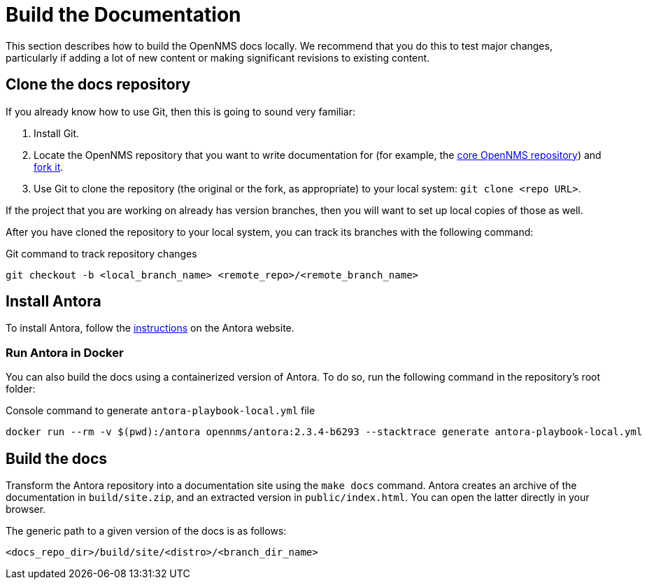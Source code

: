 
= Build the Documentation

This section describes how to build the OpenNMS docs locally.
We recommend that you do this to test major changes, particularly if adding a lot of new content or making significant revisions to existing content.

== Clone the docs repository

If you already know how to use Git, then this is going to sound very familiar:

. Install Git.
. Locate the OpenNMS repository that you want to write documentation for (for example, the https://github.com/OpenNMS/opennms[core OpenNMS repository]) and https://help.github.com/articles/fork-a-repo/[fork it].
. Use Git to clone the repository (the original or the fork, as appropriate) to your local system: `git clone <repo URL>`.

If the project that you are working on already has version branches, then you will want to set up local copies of those as well.

After you have cloned the repository to your local system, you can track its branches with the following command:

.Git command to track repository changes
[source]
----
git checkout -b <local_branch_name> <remote_repo>/<remote_branch_name>
----

== Install Antora

To install Antora, follow the https://docs.antora.org/antora/2.2/install/install-antora/[instructions] on the Antora website.

=== Run Antora in Docker

You can also build the docs using a containerized version of Antora.
To do so, run the following command in the repository's root folder:

.Console command to generate `antora-playbook-local.yml` file
[source, console]
----
docker run --rm -v $(pwd):/antora opennms/antora:2.3.4-b6293 --stacktrace generate antora-playbook-local.yml
----

== Build the docs

Transform the Antora repository into a documentation site using the `make docs` command.
Antora creates an archive of the documentation in `build/site.zip`, and an extracted version in `public/index.html`.
You can open the latter directly in your browser.

The generic path to a given version of the docs is as follows:

[source]
----
<docs_repo_dir>/build/site/<distro>/<branch_dir_name>
----
